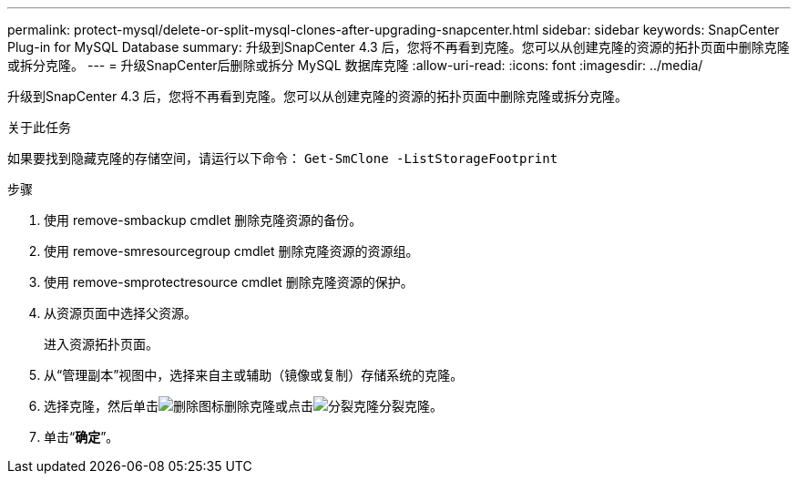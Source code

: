 ---
permalink: protect-mysql/delete-or-split-mysql-clones-after-upgrading-snapcenter.html 
sidebar: sidebar 
keywords: SnapCenter Plug-in for MySQL Database 
summary: 升级到SnapCenter 4.3 后，您将不再看到克隆。您可以从创建克隆的资源的拓扑页面中删除克隆或拆分克隆。 
---
= 升级SnapCenter后删除或拆分 MySQL 数据库克隆
:allow-uri-read: 
:icons: font
:imagesdir: ../media/


[role="lead"]
升级到SnapCenter 4.3 后，您将不再看到克隆。您可以从创建克隆的资源的拓扑页面中删除克隆或拆分克隆。

.关于此任务
如果要找到隐藏克隆的存储空间，请运行以下命令： `Get-SmClone -ListStorageFootprint`

.步骤
. 使用 remove-smbackup cmdlet 删除克隆资源的备份。
. 使用 remove-smresourcegroup cmdlet 删除克隆资源的资源组。
. 使用 remove-smprotectresource cmdlet 删除克隆资源的保护。
. 从资源页面中选择父资源。
+
进入资源拓扑页面。

. 从“管理副本”视图中，选择来自主或辅助（镜像或复制）存储系统的克隆。
. 选择克隆，然后单击image:../media/delete_icon.gif["删除图标"]删除克隆或点击image:../media/split_clone.gif["分裂克隆"]分裂克隆。
. 单击“*确定*”。

